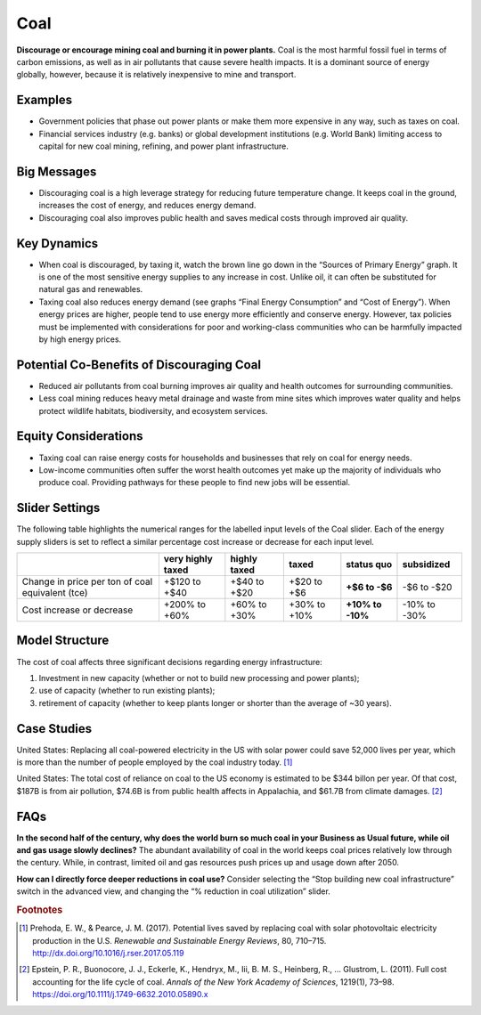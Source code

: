 |imgCoalIcon| Coal
====================

**Discourage or encourage mining coal and burning it in power plants.** Coal is the most harmful fossil fuel in terms of carbon emissions, as well as in air pollutants that cause severe health impacts. It is a dominant source of energy globally, however, because it is relatively inexpensive to mine and transport.

Examples
--------

* Government policies that phase out power plants or make them more expensive in any way, such as taxes on coal.

* Financial services industry (e.g. banks) or global development institutions (e.g. World Bank) limiting access to capital for new coal mining, refining, and power plant infrastructure.

Big Messages
------------

*  Discouraging coal is a high leverage strategy for reducing future temperature change. It keeps coal in the ground, increases the cost of energy, and reduces energy demand.

*  Discouraging coal also improves public health and saves medical costs through improved air quality.

Key Dynamics
------------

*  When coal is discouraged, by taxing it, watch the brown line go down in the “Sources of Primary Energy” graph. It is one of the most sensitive energy supplies to any increase in cost. Unlike oil, it can often be substituted for natural gas and renewables.

*  Taxing coal also reduces energy demand (see graphs “Final Energy Consumption” and “Cost of Energy”). When energy prices are higher, people tend to use energy more efficiently and conserve energy. However, tax policies must be implemented with considerations for poor and working-class communities who can be harmfully impacted by high energy prices.

Potential Co-Benefits of Discouraging Coal
--------------------------------------------
- Reduced air pollutants from coal burning improves air quality and health outcomes for surrounding communities.
- Less coal mining reduces heavy metal drainage and waste from mine sites which improves water quality and helps protect wildlife habitats, biodiversity, and ecosystem services.

Equity Considerations
-----------------------
- Taxing coal can raise energy costs for households and businesses that rely on coal for energy needs.
- Low-income communities often suffer the worst health outcomes yet make up the majority of individuals who produce coal. Providing pathways for these people to find new jobs will be essential.

Slider Settings
---------------

The following table highlights the numerical ranges for the labelled input levels of the Coal slider. Each of the energy supply sliders is set to reflect a similar percentage cost increase or decrease for each input level. 

================================================ ================= ============= ============ =============== ==========
\                                                very highly taxed highly taxed  taxed        **status quo**  subsidized
================================================ ================= ============= ============ =============== ==========
Change in price per ton of coal equivalent (tce) +$120 to +$40     +$40 to +$20  +$20 to +$6  **+$6 to        -$6 to
                                                                                              -$6**           -$20
Cost increase or decrease                        +200% to +60%     +60% to +30%  +30% to +10% **+10% to       -10% to
                                                                                              -10%**          -30%
================================================ ================= ============= ============ =============== ==========

Model Structure
---------------

The cost of coal affects three significant decisions regarding energy infrastructure:

#. Investment in new capacity (whether or not to build new processing and power plants);

#. use of capacity (whether to run existing plants);

#. retirement of capacity (whether to keep plants longer or shorter than the average of ~30 years).

Case Studies
---------------

United States: Replacing all coal-powered electricity in the US with solar power could save 52,000 lives per year, which is more than the number of people employed by the coal industry today. [#coalfn1]_

United States: The total cost of reliance on coal to the US economy is estimated to be $344 billon per year. Of that cost, $187B is from air pollution, $74.6B is from public health affects in Appalachia, and $61.7B from climate damages. [#coalfn2]_

FAQs
-----------
**In the second half of the century, why does the world burn so much coal in your Business as Usual future, while oil and gas usage slowly declines?** The abundant availability of coal in the world keeps coal prices relatively low through the century. While, in contrast, limited oil and gas resources push prices up and usage down after 2050. 

**How can I directly force deeper reductions in coal use?** Consider selecting the “Stop building new coal infrastructure” switch in the advanced view, and changing the “% reduction in coal utilization” slider.  

.. rubric:: Footnotes

.. [#coalfn1] Prehoda, E. W., & Pearce, J. M. (2017). Potential lives saved by replacing coal with solar photovoltaic electricity production in the U.S. *Renewable and Sustainable Energy Reviews*, 80, 710–715. http://dx.doi.org/10.1016/j.rser.2017.05.119 
.. [#coalfn2] Epstein, P. R., Buonocore, J. J., Eckerle, K., Hendryx, M., Iii, B. M. S., Heinberg, R., … Glustrom, L. (2011). Full cost accounting for the life cycle of coal. *Annals of the New York Academy of Sciences*, 1219(1), 73–98. https://doi.org/10.1111/j.1749-6632.2010.05890.x 

.. SUBSTITUTIONS SECTION

.. |imgCoalIcon| image:: ../images/icons/coal_icon.png
   :width: 0.60671in
   :height: 0.45277in
